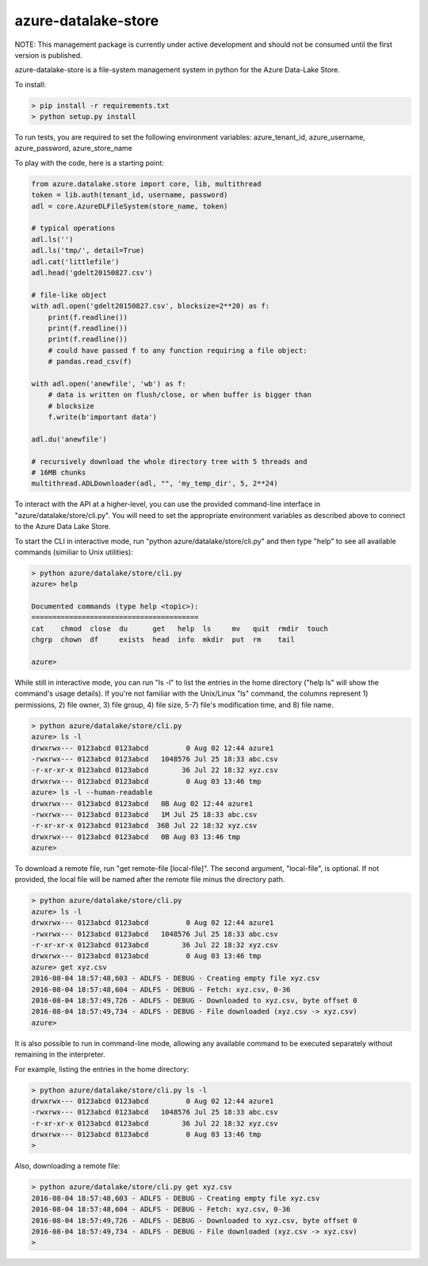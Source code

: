 azure-datalake-store
====================

.. image:: https://travis-ci.org/Azure/azure-data-lake-store-python.svg?branch=dev
    :target: https://travis-ci.org/Azure/azure-data-lake-store-python

NOTE: This management package is currently under active development
and should not be consumed until the first version is published.

azure-datalake-store is a file-system management system in python for the
Azure Data-Lake Store.

To install:

.. code-block:: bash

    > pip install -r requirements.txt
    > python setup.py install


To run tests, you are required to set the following environment variables:
azure_tenant_id, azure_username, azure_password, azure_store_name

To play with the code, here is a starting point:

.. code-block:: python

    from azure.datalake.store import core, lib, multithread
    token = lib.auth(tenant_id, username, password)
    adl = core.AzureDLFileSystem(store_name, token)

    # typical operations
    adl.ls('')
    adl.ls('tmp/', detail=True)
    adl.cat('littlefile')
    adl.head('gdelt20150827.csv')

    # file-like object
    with adl.open('gdelt20150827.csv', blocksize=2**20) as f:
        print(f.readline())
        print(f.readline())
        print(f.readline())
        # could have passed f to any function requiring a file object:
        # pandas.read_csv(f)

    with adl.open('anewfile', 'wb') as f:
        # data is written on flush/close, or when buffer is bigger than
        # blocksize
        f.write(b'important data')

    adl.du('anewfile')

    # recursively download the whole directory tree with 5 threads and
    # 16MB chunks
    multithread.ADLDownloader(adl, "", 'my_temp_dir', 5, 2**24)


To interact with the API at a higher-level, you can use the provided
command-line interface in "azure/datalake/store/cli.py". You will need to set
the appropriate environment variables as described above to connect to the
Azure Data Lake Store.

To start the CLI in interactive mode, run "python azure/datalake/store/cli.py"
and then type "help" to see all available commands (similiar to Unix utilities):

.. code-block:: bash

    > python azure/datalake/store/cli.py
    azure> help

    Documented commands (type help <topic>):
    ========================================
    cat    chmod  close  du      get   help  ls     mv   quit  rmdir  touch
    chgrp  chown  df     exists  head  info  mkdir  put  rm    tail

    azure>


While still in interactive mode, you can run "ls -l" to list the entries in the
home directory ("help ls" will show the command's usage details). If you're not
familiar with the Unix/Linux "ls" command, the columns represent 1) permissions,
2) file owner, 3) file group, 4) file size, 5-7) file's modification time, and
8) file name.

.. code-block:: bash

    > python azure/datalake/store/cli.py
    azure> ls -l
    drwxrwx--- 0123abcd 0123abcd         0 Aug 02 12:44 azure1
    -rwxrwx--- 0123abcd 0123abcd   1048576 Jul 25 18:33 abc.csv
    -r-xr-xr-x 0123abcd 0123abcd        36 Jul 22 18:32 xyz.csv
    drwxrwx--- 0123abcd 0123abcd         0 Aug 03 13:46 tmp
    azure> ls -l --human-readable
    drwxrwx--- 0123abcd 0123abcd   0B Aug 02 12:44 azure1
    -rwxrwx--- 0123abcd 0123abcd   1M Jul 25 18:33 abc.csv
    -r-xr-xr-x 0123abcd 0123abcd  36B Jul 22 18:32 xyz.csv
    drwxrwx--- 0123abcd 0123abcd   0B Aug 03 13:46 tmp
    azure>


To download a remote file, run "get remote-file [local-file]". The second
argument, "local-file", is optional. If not provided, the local file will be
named after the remote file minus the directory path.

.. code-block:: bash

    > python azure/datalake/store/cli.py
    azure> ls -l
    drwxrwx--- 0123abcd 0123abcd         0 Aug 02 12:44 azure1
    -rwxrwx--- 0123abcd 0123abcd   1048576 Jul 25 18:33 abc.csv
    -r-xr-xr-x 0123abcd 0123abcd        36 Jul 22 18:32 xyz.csv
    drwxrwx--- 0123abcd 0123abcd         0 Aug 03 13:46 tmp
    azure> get xyz.csv
    2016-08-04 18:57:48,603 - ADLFS - DEBUG - Creating empty file xyz.csv
    2016-08-04 18:57:48,604 - ADLFS - DEBUG - Fetch: xyz.csv, 0-36
    2016-08-04 18:57:49,726 - ADLFS - DEBUG - Downloaded to xyz.csv, byte offset 0
    2016-08-04 18:57:49,734 - ADLFS - DEBUG - File downloaded (xyz.csv -> xyz.csv)
    azure>


It is also possible to run in command-line mode, allowing any available command
to be executed separately without remaining in the interpreter.

For example, listing the entries in the home directory:

.. code-block:: bash

    > python azure/datalake/store/cli.py ls -l
    drwxrwx--- 0123abcd 0123abcd         0 Aug 02 12:44 azure1
    -rwxrwx--- 0123abcd 0123abcd   1048576 Jul 25 18:33 abc.csv
    -r-xr-xr-x 0123abcd 0123abcd        36 Jul 22 18:32 xyz.csv
    drwxrwx--- 0123abcd 0123abcd         0 Aug 03 13:46 tmp
    >


Also, downloading a remote file:

.. code-block:: bash

    > python azure/datalake/store/cli.py get xyz.csv
    2016-08-04 18:57:48,603 - ADLFS - DEBUG - Creating empty file xyz.csv
    2016-08-04 18:57:48,604 - ADLFS - DEBUG - Fetch: xyz.csv, 0-36
    2016-08-04 18:57:49,726 - ADLFS - DEBUG - Downloaded to xyz.csv, byte offset 0
    2016-08-04 18:57:49,734 - ADLFS - DEBUG - File downloaded (xyz.csv -> xyz.csv)
    >
